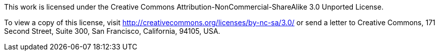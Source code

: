 This work is licensed under the Creative Commons Attribution-NonCommercial-ShareAlike 3.0 Unported License.

To view a copy of this license, visit http://creativecommons.org/licenses/by-nc-sa/3.0/ or send a letter to Creative Commons, 171 Second Street, Suite 300, San Francisco, California, 94105, USA.
